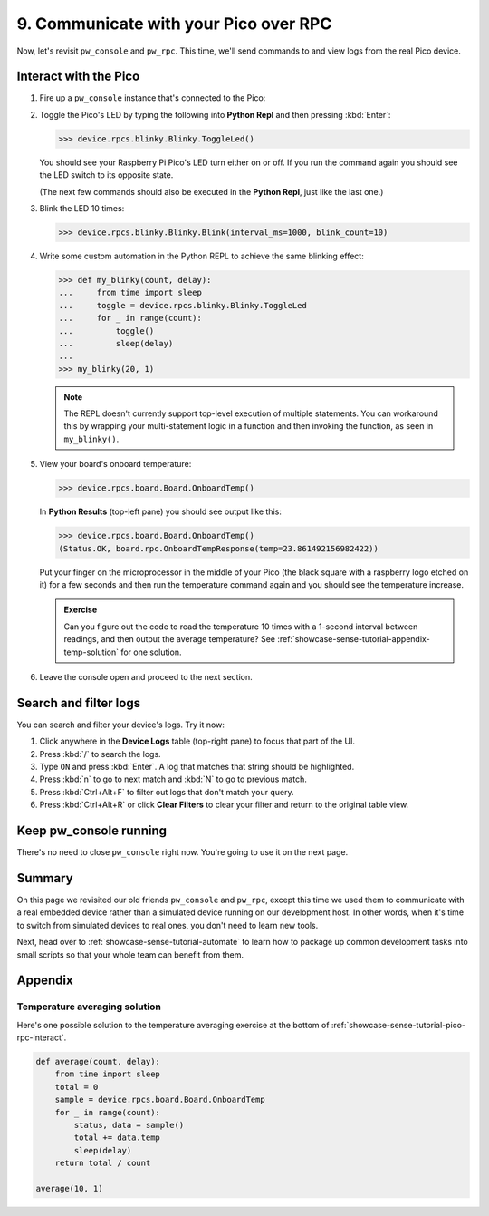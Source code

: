 .. _showcase-sense-tutorial-pico-rpc:

======================================
9. Communicate with your Pico over RPC
======================================
Now, let's revisit ``pw_console`` and ``pw_rpc``. This time, we'll send commands
to and view logs from the real Pico device.

.. _showcase-sense-tutorial-pico-rpc-interact:

----------------------
Interact with the Pico
----------------------
#. Fire up a ``pw_console`` instance that's connected to the Pico:

   .. tab-set::

      .. tab-item:: VS Code
         :sync: vsc

         .. tab-set::

            .. tab-item:: Pico 1 & 1W (RP2040)
               :sync: rp2040

               In **Bazel Build Targets** right-click
               **:rp2040_console (native_binary)** (under **//apps/blinky**)
               and then select **Run target**.

            .. tab-item:: Pico 2 & 2W (RP2350)
               :sync: rp2350

               In **Bazel Build Targets** right-click
               **:rp2350_console (native_binary)** (under **//apps/blinky**)
               and then select **Run target**.

      .. tab-item:: CLI
         :sync: cli

         .. tab-set::

            .. tab-item:: Pico 1 & 1W (RP2040)
               :sync: rp2040

               .. code-block:: console

                  bazelisk run //apps/blinky:rp2040_console

            .. tab-item:: Pico 2 & 2W (RP2350)
               :sync: rp2350

               .. code-block:: console

                  bazelisk run //apps/blinky:rp2350_console

         If you see a selection prompt like the one below, select
         **Debug Probe (CMSIS-DAP) - CDC-ACM UART Interface**.

         .. code-block:: text

            Please select a serial port device.
            Available ports:
              1 - /dev/ttyACM0 - Raspberry Pi - Debug Probe (CMSIS-DAP) - CDC-ACM UART Interface
              2 - /dev/ttyACM1 - Raspberry Pi - Pico - Board CDC
              3 - /dev/ttyS0 - None - n/a
              4 - /dev/ttyS1 - None - n/a
              5 - /dev/ttyS2 - None - n/a
              6 - /dev/ttyS3 - None - n/a

#. Toggle the Pico's LED by typing the following into **Python Repl** and then
   pressing :kbd:`Enter`:

   .. code-block:: pycon

      >>> device.rpcs.blinky.Blinky.ToggleLed()

   You should see your Raspberry Pi Pico's LED turn either on or
   off. If you run the command again you should see the LED switch
   to its opposite state.

   (The next few commands should also be executed in the
   **Python Repl**, just like the last one.)

#. Blink the LED 10 times:

   .. code-block:: pycon

      >>> device.rpcs.blinky.Blinky.Blink(interval_ms=1000, blink_count=10)

#. Write some custom automation in the Python REPL to achieve the same
   blinking effect:

   .. code-block:: pycon

      >>> def my_blinky(count, delay):
      ...     from time import sleep
      ...     toggle = device.rpcs.blinky.Blinky.ToggleLed
      ...     for _ in range(count):
      ...         toggle()
      ...         sleep(delay)
      ...
      >>> my_blinky(20, 1)


   .. note::

      The REPL doesn't currently support top-level execution of multiple
      statements. You can workaround this by wrapping your multi-statement
      logic in a function and then invoking the function, as seen in
      ``my_blinky()``.

#. View your board's onboard temperature:

   .. code-block:: pycon

      >>> device.rpcs.board.Board.OnboardTemp()

   In **Python Results** (top-left pane) you should see output like this:

   .. code-block:: pycon

      >>> device.rpcs.board.Board.OnboardTemp()
      (Status.OK, board.rpc.OnboardTempResponse(temp=23.861492156982422))

   Put your finger on the microprocessor in the middle of your Pico (the black
   square with a raspberry logo etched on it) for a few seconds and then run
   the temperature command again and you should see the temperature increase.

   .. admonition:: Exercise

      Can you figure out the code to read the temperature 10 times
      with a 1-second interval between readings, and then output
      the average temperature? See
      :ref:`showcase-sense-tutorial-appendix-temp-solution` for
      one solution.

#. Leave the console open and proceed to the next section.

.. _showcase-sense-tutorial-search-filter:

----------------------
Search and filter logs
----------------------
You can search and filter your device's logs. Try it now:

#. Click anywhere in the **Device Logs** table (top-right pane) to focus that part of the UI.
#. Press :kbd:`/` to search the logs.
#. Type ``ON`` and press :kbd:`Enter`. A log that matches
   that string should be highlighted.
#. Press :kbd:`n` to go to next match and :kbd:`N` to go to previous match.
#. Press :kbd:`Ctrl+Alt+F` to filter out logs that don't match your query.
#. Press :kbd:`Ctrl+Alt+R` or click **Clear Filters** to clear your filter
   and return to the original table view.

-----------------------
Keep pw_console running
-----------------------
There's no need to close ``pw_console`` right now. You're going to use it
on the next page.

.. _showcase-sense-tutorial-pico-rpc-summary:

-------
Summary
-------
On this page we revisited our old friends ``pw_console`` and ``pw_rpc``,
except this time we used them to communicate with a real embedded
device rather than a simulated device running on our development host.
In other words, when it's time to switch from simulated devices to
real ones, you don't need to learn new tools.

Next, head over to :ref:`showcase-sense-tutorial-automate` to
learn how to package up common development tasks into small scripts
so that your whole team can benefit from them.

--------
Appendix
--------

.. _showcase-sense-tutorial-appendix-temp-solution:

Temperature averaging solution
==============================
Here's one possible solution to the temperature averaging exercise
at the bottom of :ref:`showcase-sense-tutorial-pico-rpc-interact`.

.. code-block:: py

   def average(count, delay):
       from time import sleep
       total = 0
       sample = device.rpcs.board.Board.OnboardTemp
       for _ in range(count):
           status, data = sample()
           total += data.temp
           sleep(delay)
       return total / count

   average(10, 1)
